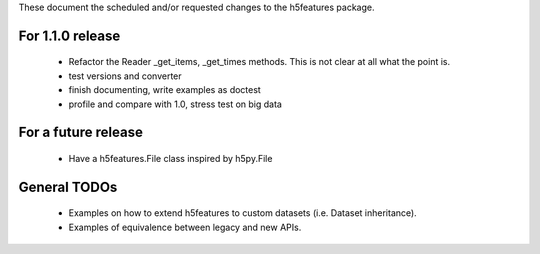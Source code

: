 These document the scheduled and/or requested changes to the h5features package.

For 1.1.0 release
-----------------

  - Refactor the Reader _get_items, _get_times methods. This is not
    clear at all what the point is.
  - test versions and converter
  - finish documenting, write examples as doctest
  - profile and compare with 1.0, stress test on big data

For a future release
--------------------

  - Have a h5features.File class inspired by h5py.File

General TODOs
-------------

  - Examples on how to extend h5features to custom datasets
    (i.e. Dataset inheritance).
  - Examples of equivalence between legacy and new APIs.
